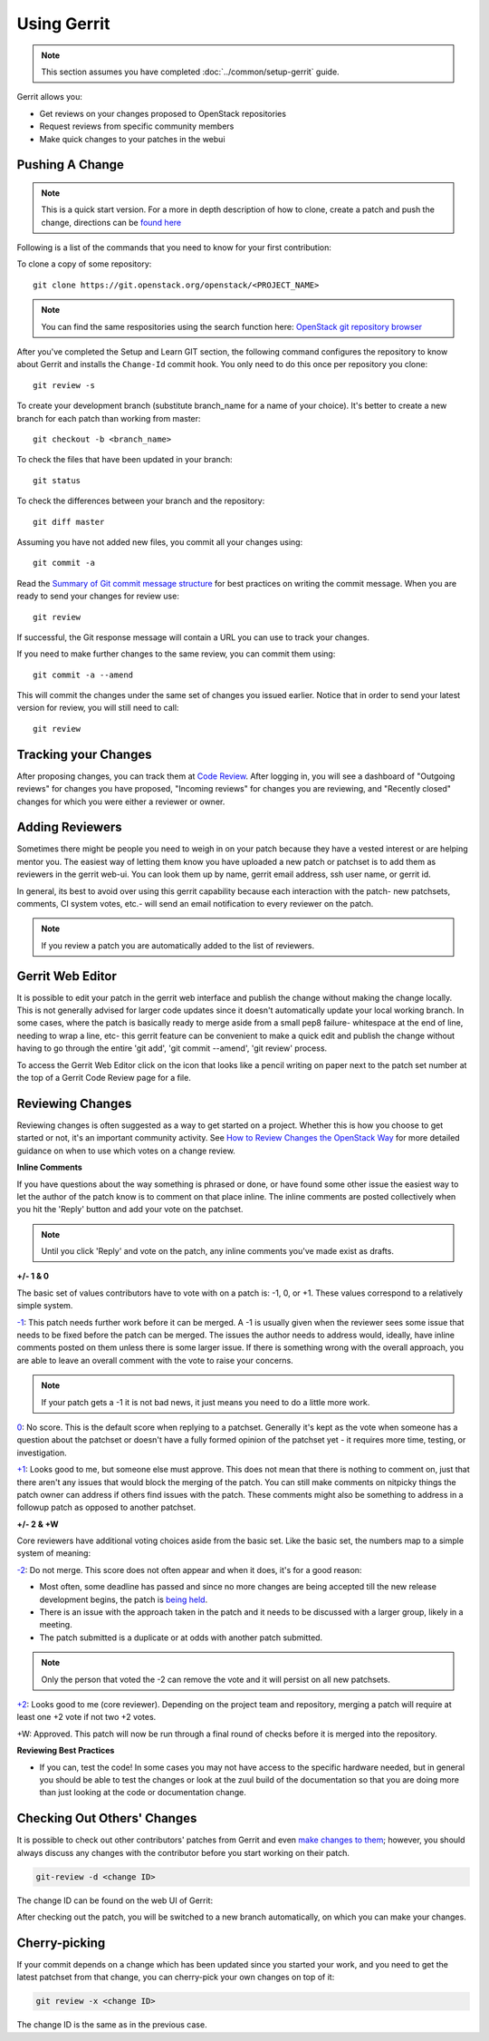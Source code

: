 .. _gerrit:

############
Using Gerrit
############

.. note::

  This section assumes you have completed :doc:`../common/setup-gerrit` guide.

Gerrit allows you:

* Get reviews on your changes proposed to OpenStack repositories
* Request reviews from specific community members
* Make quick changes to your patches in the webui

Pushing A Change
================

.. note::
   This is a quick start version. For a more in depth description of how to
   clone, create a patch and push the change, directions can be `found here <https://docs.openstack.org/infra/manual/developers.html#starting-work-on-a-new-project>`_

Following is a list of the commands that you need to know for your first
contribution:

To clone a copy of some repository::

    git clone https://git.openstack.org/openstack/<PROJECT_NAME>

.. note::
   You can find the same respositories using the search function here:
   `OpenStack git repository browser <https://git.openstack.org/cgit>`_

After you've completed the Setup and Learn GIT section, the following command
configures the repository to know about Gerrit and installs the ``Change-Id``
commit hook. You only need to do this once per repository you clone::

    git review -s

To create your development branch (substitute branch_name for a name
of your choice). It's better to create a new branch for each patch than
working from master::

    git checkout -b <branch_name>

To check the files that have been updated in your branch::

    git status

To check the differences between your branch and the repository::

    git diff master

Assuming you have not added new files, you commit all your changes using::

    git commit -a

Read the `Summary of Git commit message structure <https://wiki.openstack.org/wiki/GitCommitMessages?%22Summary%20of%20Git%20commit%20message%20structure%22#Summary_of_Git_commit_message_structure>`_
for best practices on writing the commit message. When you are ready to send
your changes for review use::

    git review

If successful, the Git response message will contain a URL you can use to
track your changes.

If you need to make further changes to the same review, you can commit them
using::

    git commit -a --amend

This will commit the changes under the same set of changes you issued earlier.
Notice that in order to send your latest version for review, you will still
need to call::

    git review

Tracking your Changes
=====================

After proposing changes, you can track them at
`Code Review <https://review.openstack.org>`_. After logging in, you
will see a dashboard of "Outgoing reviews" for changes you have proposed,
"Incoming reviews" for changes you are reviewing, and "Recently
closed" changes for which you were either a reviewer or owner.

Adding Reviewers
================
Sometimes there might be people you need to weigh in on your patch
because they have a vested interest or are helping mentor you. The
easiest way of letting them know you have uploaded a new patch or
patchset is to add them as reviewers in the gerrit web-ui. You can
look them up by name, gerrit email address, ssh user name, or
gerrit id.

.. image:: /_assets/using-gerrit/invite-reviewers.png

In general, its best to avoid over using this gerrit capability
because each interaction with the patch- new patchsets, comments,
CI system votes, etc.- will send an email notification to every
reviewer on the patch.

.. note::
   If you review a patch you are automatically added to the list
   of reviewers.


Gerrit Web Editor
=================
It is possible to edit your patch in the gerrit web interface and
publish the change without making the change locally. This is not
generally advised for larger code updates since it doesn't
automatically update your local working branch. In some cases,
where the patch is basically ready to merge aside from a small
pep8 failure- whitespace at the end of line, needing to wrap a
line, etc- this gerrit feature can be convenient to make a quick
edit and publish the change without having to go through the entire
'git add', 'git commit --amend', 'git review' process.

To access the Gerrit Web Editor click on the icon that looks
like a pencil writing on paper next to the patch set number
at the top of a Gerrit Code Review page for a file.

.. image:: /_assets/using-gerrit/web-editor.png
   :scale: 75


Reviewing Changes
=================

Reviewing changes is often suggested as a way to get started on a
project. Whether this is how you choose to get started or not, it's
an important community activity. See `How to Review Changes the
OpenStack Way
<https://docs.openstack.org/project-team-guide/review-the-openstack-way.html>`_
for more detailed guidance on when to use which votes
on a change review.

**Inline Comments**

If you have questions about the way something is phrased or done,
or have found some other issue the easiest way to let the author
of the patch know is to comment on that place inline. The inline
comments are posted collectively when you hit the 'Reply' button
and add your vote on the patchset.

.. note::
   Until you click 'Reply' and vote on the patch, any inline
   comments you've made exist as drafts.

**+/- 1 & 0**

The basic set of values contributors have to vote with on a patch
is: -1, 0, or +1. These values correspond to a relatively simple
system.

.. image:: /_assets/using-gerrit/regular-reviewer.png

`-1`_: This patch needs further work before it can be merged.
A -1 is usually given when the reviewer sees some issue that needs to be
fixed before the patch can be merged. The issues the author needs to
address would, ideally, have inline comments posted on them unless there
is some larger issue. If there is something wrong with the overall
approach, you are able to leave an overall comment with the vote to
raise your concerns.

.. note::
   If your patch gets a -1 it is not bad news, it just means you
   need to do a little more work.

`0`_: No score.
This is the default score when replying to a patchset. Generally it's
kept as the vote when someone has a question about the patchset or
doesn't have a fully formed opinion of the patchset yet - it requires
more time, testing, or investigation.

`+1`_: Looks good to me, but someone else must approve.
This does not mean that there is nothing to comment on, just that
there aren't any issues that would block the merging of the patch. You
can still make comments on nitpicky things the patch owner can address
if others find issues with the patch. These comments might also be
something to address in a followup patch as opposed to another
patchset.


**+/- 2 & +W**

Core reviewers have additional voting choices aside from the basic set.
Like the basic set, the numbers map to a simple system of meaning:


.. image:: /_assets/using-gerrit/core-reviewer.png

`-2`_: Do not merge.
This score does not often appear and when it does, it's for a good reason:

* Most often, some deadline has passed and since no more changes are
  being accepted till the new release development begins, the patch
  is `being held <https://docs.openstack.org/project-team-guide/review-the-openstack-way.html#procedural-minus-2>`_.
* There is an issue with the approach taken in the patch and it needs
  to be discussed with a larger group, likely in a meeting.
* The patch submitted is a duplicate or at odds with another patch
  submitted.

.. note::
   Only the person that voted the -2 can remove the vote and it will persist
   on all new patchsets.

`+2`_: Looks good to me (core reviewer).
Depending on the project team and repository, merging a patch will
require at least one +2 vote if not two +2 votes.

+W: Approved. This patch will now be run through a final round of checks
before it is merged into the repository.


**Reviewing Best Practices**

* If you can, test the code! In some cases you may not have access to the
  specific hardware needed, but in general you should be able to test the
  changes or look at the zuul build of the documentation so that you are
  doing more than just looking at the code or documentation change.

Checking Out Others' Changes
============================

It is possible to check out other contributors' patches from Gerrit and
even `make changes to them
<https://docs.openstack.org/project-team-guide/review-the-openstack-way.html#modifying-a-change>`_;
however, you should always discuss any changes with the contributor
before you start working on their patch.

.. code-block:: console

  git-review -d <change ID>

The change ID can be found on the web UI of Gerrit:

.. image:: /_assets/using-gerrit/change-id.png
  :scale: 80%

After checking out the patch, you will be switched to a new branch
automatically, on which you can make your changes.

Cherry-picking
==============

If your commit depends on a change which has been updated since you started
your work, and you need to get the latest patchset from that change,
you can cherry-pick your own changes on top of it:

.. code-block:: console

  git review -x <change ID>

The change ID is the same as in the previous case.

.. _+2: https://docs.openstack.org/project-team-guide/review-the-openstack-way.html#code-review-plus-2
.. _+1: https://docs.openstack.org/project-team-guide/review-the-openstack-way.html#code-review-plus-1
.. _0: https://docs.openstack.org/project-team-guide/review-the-openstack-way.html#code-review-0
.. _-1: https://docs.openstack.org/project-team-guide/review-the-openstack-way.html#code-review-minus-1
.. _-2: https://docs.openstack.org/project-team-guide/review-the-openstack-way.html#code-review-minus-2
